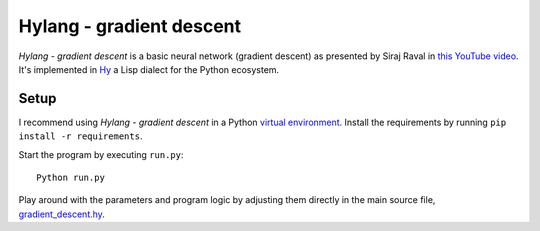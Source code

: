 Hylang - gradient descent
=========================
*Hylang - gradient descent* is a basic neural network (gradient descent) as presented by Siraj Raval in `this YouTube video <https://www.youtube.com/watch?v=h3l4qz76JhQ>`__.
It's implemented in `Hy <http://docs.hylang.org/>`__ a Lisp dialect for the Python ecosystem.

Setup
-----
I recommend using *Hylang - gradient descent* in a Python `virtual environment <http://docs.python-guide.org/en/latest/dev/virtualenvs/>`__.
Install the requirements by running ``pip install -r requirements``.

Start the program by executing ``run.py``:

::

    Python run.py

Play around with the parameters and program logic by adjusting them directly in the main source file, `gradient_descent.hy <./gradient_descent.hy>`__.
